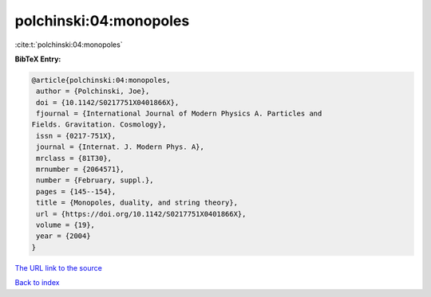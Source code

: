 polchinski:04:monopoles
=======================

:cite:t:`polchinski:04:monopoles`

**BibTeX Entry:**

.. code-block:: bibtex

   @article{polchinski:04:monopoles,
    author = {Polchinski, Joe},
    doi = {10.1142/S0217751X0401866X},
    fjournal = {International Journal of Modern Physics A. Particles and
   Fields. Gravitation. Cosmology},
    issn = {0217-751X},
    journal = {Internat. J. Modern Phys. A},
    mrclass = {81T30},
    mrnumber = {2064571},
    number = {February, suppl.},
    pages = {145--154},
    title = {Monopoles, duality, and string theory},
    url = {https://doi.org/10.1142/S0217751X0401866X},
    volume = {19},
    year = {2004}
   }
`The URL link to the source <ttps://doi.org/10.1142/S0217751X0401866X}>`_


`Back to index <../By-Cite-Keys.html>`_
